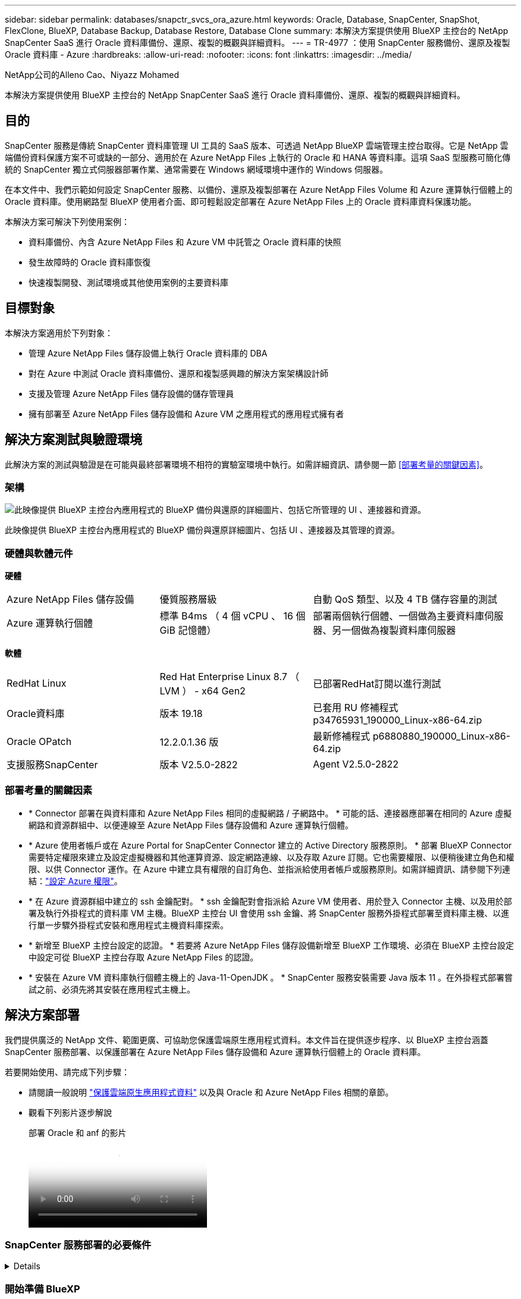 ---
sidebar: sidebar 
permalink: databases/snapctr_svcs_ora_azure.html 
keywords: Oracle, Database, SnapCenter, SnapShot, FlexClone, BlueXP, Database Backup, Database Restore, Database Clone 
summary: 本解決方案提供使用 BlueXP 主控台的 NetApp SnapCenter SaaS 進行 Oracle 資料庫備份、還原、複製的概觀與詳細資料。 
---
= TR-4977 ：使用 SnapCenter 服務備份、還原及複製 Oracle 資料庫 - Azure
:hardbreaks:
:allow-uri-read: 
:nofooter: 
:icons: font
:linkattrs: 
:imagesdir: ../media/


NetApp公司的Alleno Cao、Niyazz Mohamed

[role="lead"]
本解決方案提供使用 BlueXP 主控台的 NetApp SnapCenter SaaS 進行 Oracle 資料庫備份、還原、複製的概觀與詳細資料。



== 目的

SnapCenter 服務是傳統 SnapCenter 資料庫管理 UI 工具的 SaaS 版本、可透過 NetApp BlueXP 雲端管理主控台取得。它是 NetApp 雲端備份資料保護方案不可或缺的一部分、適用於在 Azure NetApp Files 上執行的 Oracle 和 HANA 等資料庫。這項 SaaS 型服務可簡化傳統的 SnapCenter 獨立式伺服器部署作業、通常需要在 Windows 網域環境中運作的 Windows 伺服器。

在本文件中、我們示範如何設定 SnapCenter 服務、以備份、還原及複製部署在 Azure NetApp Files Volume 和 Azure 運算執行個體上的 Oracle 資料庫。使用網路型 BlueXP 使用者介面、即可輕鬆設定部署在 Azure NetApp Files 上的 Oracle 資料庫資料保護功能。

本解決方案可解決下列使用案例：

* 資料庫備份、內含 Azure NetApp Files 和 Azure VM 中託管之 Oracle 資料庫的快照
* 發生故障時的 Oracle 資料庫恢復
* 快速複製開發、測試環境或其他使用案例的主要資料庫




== 目標對象

本解決方案適用於下列對象：

* 管理 Azure NetApp Files 儲存設備上執行 Oracle 資料庫的 DBA
* 對在 Azure 中測試 Oracle 資料庫備份、還原和複製感興趣的解決方案架構設計師
* 支援及管理 Azure NetApp Files 儲存設備的儲存管理員
* 擁有部署至 Azure NetApp Files 儲存設備和 Azure VM 之應用程式的應用程式擁有者




== 解決方案測試與驗證環境

此解決方案的測試與驗證是在可能與最終部署環境不相符的實驗室環境中執行。如需詳細資訊、請參閱一節 <<部署考量的關鍵因素>>。



=== 架構

image:snapctr_svcs_azure_architect.png["此映像提供 BlueXP 主控台內應用程式的 BlueXP 備份與還原的詳細圖片、包括它所管理的 UI 、連接器和資源。"]

此映像提供 BlueXP 主控台內應用程式的 BlueXP 備份與還原詳細圖片、包括 UI 、連接器及其管理的資源。



=== 硬體與軟體元件

*硬體*

[cols="30%, 30%, 40%"]
|===


| Azure NetApp Files 儲存設備 | 優質服務層級 | 自動 QoS 類型、以及 4 TB 儲存容量的測試 


| Azure 運算執行個體 | 標準 B4ms （ 4 個 vCPU 、 16 個 GiB 記憶體） | 部署兩個執行個體、一個做為主要資料庫伺服器、另一個做為複製資料庫伺服器 
|===
*軟體*

[cols="30%, 30%, 40%"]
|===


| RedHat Linux | Red Hat Enterprise Linux 8.7 （ LVM ） - x64 Gen2 | 已部署RedHat訂閱以進行測試 


| Oracle資料庫 | 版本 19.18 | 已套用 RU 修補程式 p34765931_190000_Linux-x86-64.zip 


| Oracle OPatch | 12.2.0.1.36 版 | 最新修補程式 p6880880_190000_Linux-x86-64.zip 


| 支援服務SnapCenter | 版本 V2.5.0-2822 | Agent V2.5.0-2822 
|===


=== 部署考量的關鍵因素

* * Connector 部署在與資料庫和 Azure NetApp Files 相同的虛擬網路 / 子網路中。 * 可能的話、連接器應部署在相同的 Azure 虛擬網路和資源群組中、以便連線至 Azure NetApp Files 儲存設備和 Azure 運算執行個體。
* * Azure 使用者帳戶或在 Azure Portal for SnapCenter Connector 建立的 Active Directory 服務原則。 * 部署 BlueXP Connector 需要特定權限來建立及設定虛擬機器和其他運算資源、設定網路連線、以及存取 Azure 訂閱。它也需要權限、以便稍後建立角色和權限、以供 Connector 運作。在 Azure 中建立具有權限的自訂角色、並指派給使用者帳戶或服務原則。如需詳細資訊、請參閱下列連結：link:https://docs.netapp.com/us-en/bluexp-setup-admin/task-set-up-permissions-azure.html#set-up-permissions-to-create-the-connector-from-bluexp["設定 Azure 權限"^]。
* * 在 Azure 資源群組中建立的 ssh 金鑰配對。 * ssh 金鑰配對會指派給 Azure VM 使用者、用於登入 Connector 主機、以及用於部署及執行外掛程式的資料庫 VM 主機。BlueXP 主控台 UI 會使用 ssh 金鑰、將 SnapCenter 服務外掛程式部署至資料庫主機、以進行單一步驟外掛程式安裝和應用程式主機資料庫探索。
* * 新增至 BlueXP 主控台設定的認證。 * 若要將 Azure NetApp Files 儲存設備新增至 BlueXP 工作環境、必須在 BlueXP 主控台設定中設定可從 BlueXP 主控台存取 Azure NetApp Files 的認證。
* * 安裝在 Azure VM 資料庫執行個體主機上的 Java-11-OpenJDK 。 * SnapCenter 服務安裝需要 Java 版本 11 。在外掛程式部署嘗試之前、必須先將其安裝在應用程式主機上。




== 解決方案部署

我們提供廣泛的 NetApp 文件、範圍更廣、可協助您保護雲端原生應用程式資料。本文件旨在提供逐步程序、以 BlueXP 主控台涵蓋 SnapCenter 服務部署、以保護部署在 Azure NetApp Files 儲存設備和 Azure 運算執行個體上的 Oracle 資料庫。

若要開始使用、請完成下列步驟：

* 請閱讀一般說明 link:https://docs.netapp.com/us-en/cloud-manager-backup-restore/concept-protect-cloud-app-data-to-cloud.html#architecture["保護雲端原生應用程式資料"^] 以及與 Oracle 和 Azure NetApp Files 相關的章節。
* 觀看下列影片逐步解說
+
.部署 Oracle 和 anf 的影片
video::48adf2d8-3f5e-4ab3-b25c-b04a014635ac[panopto]




=== SnapCenter 服務部署的必要條件

[%collapsible]
====
部署需要下列先決條件。

. Azure VM 執行個體上的主要 Oracle 資料庫伺服器、完全部署並執行 Oracle 資料庫。
. 部署在 Azure 中的 Azure NetApp Files 儲存服務容量集區、可滿足硬體元件一節中所列的資料庫儲存需求。
. Azure VM 執行個體上的次要資料庫伺服器、可用於測試將 Oracle 資料庫複製到替代主機的情形、以支援開發 / 測試工作負載、或任何需要完整資料集正式作業 Oracle 資料庫的使用案例。
. 如需在 Azure NetApp Files 和 Azure 運算執行個體上部署 Oracle 資料庫的其他資訊、請參閱 link:azure_ora_nfile_usecase.html["Oracle資料庫部署Azure NetApp Files 與保護功能"^]。


====


=== 開始準備 BlueXP

[%collapsible]
====
. 使用連結 link:https://console.bluexp.netapp.com/["NetApp BlueXP"] 註冊 BlueXP 主控台存取。
. 建立 Azure 使用者帳戶或 Active Directory 服務原則、並在 Azure 入口網站中授予 Azure Connector 部署角色的權限。
. 若要設定 BlueXP 來管理 Azure 資源、請新增 BlueXP 認證、其中包含 Active Directory 服務主體的詳細資料、 BlueXP 可用來驗證 Azure Active Directory （應用程式用戶端 ID ）、這是服務主體應用程式的用戶端機密（用戶端秘密）、 以及組織的 Active Directory ID （租戶 ID ）。
. 您也需要 Azure 虛擬網路、資源群組、安全性群組、用於 VM 存取的 SSH 金鑰等、以便安裝 Connector 資源配置和資料庫外掛程式。


====


=== 部署 SnapCenter 服務的連接器

[%collapsible]
====
. 登入 BlueXP 主控台。
+
image:snapctr_svcs_connector_02-canvas.png["GUI 中顯示此步驟的螢幕擷取畫面。"]

. 按一下 * Connector* 下拉式箭頭和 * 新增 Connector* 以啟動 Connector 資源配置工作流程。
+
image:snapctr_svcs_connector_03-addc.png["GUI 中顯示此步驟的螢幕擷取畫面。"]

. 選擇您的雲端供應商（在此案例中為 * Microsoft Azure * ）。
+
image:snapctr_svcs_connector_04-azure.png["GUI 中顯示此步驟的螢幕擷取畫面。"]

. 如果您已在 Azure 帳戶中設定 * 權限 * 、 * 驗證 * 和 * 網路 * 步驟、請略過這些步驟。否則、您必須先設定這些項目、才能繼續。您也可以從這裡擷取上一節所參照之 Azure 原則的權限 "<<開始準備 BlueXP>>。」
+
image:snapctr_svcs_connector_05-azure.png["GUI 中顯示此步驟的螢幕擷取畫面。"]

. 按一下 * 跳至部署 * 以設定您的連接器 * 虛擬機器驗證 * 。新增您在加入 BlueXP 準備連接器作業系統驗證期間、在 Azure 資源群組中建立的 SSH 金鑰配對。
+
image:snapctr_svcs_connector_06-azure.png["GUI 中顯示此步驟的螢幕擷取畫面。"]

. 提供連接器執行個體的名稱、選取 * 建立 * 並接受 * 詳細資料 * 下的預設 * 角色名稱 * 、然後選擇 Azure 帳戶的訂閱。
+
image:snapctr_svcs_connector_07-azure.png["GUI 中顯示此步驟的螢幕擷取畫面。"]

. 使用適當的 * vnet* 、 * 子網路 * 來設定網路連線、並停用 * 公用 IP* 、但請確保連接器能在您的 Azure 環境中存取網際網路。
+
image:snapctr_svcs_connector_08-azure.png["GUI 中顯示此步驟的螢幕擷取畫面。"]

. 為允許 HTTP 、 HTTPS 和 SSH 存取的連接器設定 * 安全性群組 * 。
+
image:snapctr_svcs_connector_09-azure.png["GUI 中顯示此步驟的螢幕擷取畫面。"]

. 檢閱摘要頁面、然後按一下 * 新增 * 以開始建立連接器。完成部署通常需要 10 分鐘。完成後、連接器執行個體 VM 就會出現在 Azure 入口網站中。
+
image:snapctr_svcs_connector_10-azure.png["GUI 中顯示此步驟的螢幕擷取畫面。"]

. 部署連接器之後、新建立的連接器會出現在 * Connector* 下拉式清單下。
+
image:snapctr_svcs_connector_11-azure.png["GUI 中顯示此步驟的螢幕擷取畫面。"]



====


=== 在 BlueXP 中定義用於 Azure 資源存取的認證

[%collapsible]
====
. 按一下 BlueXP 主控台右上角的設定圖示以開啟 * 帳戶認證 * 頁面、按一下 * 新增認證 * 以啟動認證組態工作流程。
+
image:snapctr_svcs_credential_01-azure.png["GUI 中顯示此步驟的螢幕擷取畫面。"]

. 選擇認證位置為 - * Microsoft Azure - BlueXP* 。
+
image:snapctr_svcs_credential_02-azure.png["GUI 中顯示此步驟的螢幕擷取畫面。"]

. 使用適當的 * 用戶端機密 * 、 * 用戶端 ID* 和 * 租戶 ID* 來定義 Azure 認證、這些資訊應在先前的 BlueXP 登入程序中收集。
+
image:snapctr_svcs_credential_03-azure.png["GUI 中顯示此步驟的螢幕擷取畫面。"]

. 審查與 * 新增 * 。image:snapctr_svcs_credential_04-azure.png["GUI 中顯示此步驟的螢幕擷取畫面。"]
. 您可能還需要將 * Marketplace Subscription* 與認證建立關聯。image:snapctr_svcs_credential_05-azure.png["GUI 中顯示此步驟的螢幕擷取畫面。"]


====


=== SnapCenter 服務設定

[%collapsible]
====
設定 Azure 認證之後、即可透過下列程序來設定 SnapCenter 服務：

. 回到 Canvas 頁面、從 * My Working Environment* 按一下 * 新增工作環境 * 、探索部署在 Azure 中的 Azure NetApp Files 。
+
image:snapctr_svcs_connector_11-azure.png["GUI 中顯示此步驟的螢幕擷取畫面。"]

. 選擇 * Microsoft Azure * 作為位置、然後按一下 * Discover * （探索 * ）。
+
image:snapctr_svcs_setup_02-azure.png["GUI 中顯示此步驟的螢幕擷取畫面。"]

. 名稱 * 工作環境 * 並選擇 * 認證名稱 * （在上一節中建立）、然後按一下 * 繼續 * 。
+
image:snapctr_svcs_setup_03-azure.png["GUI 中顯示此步驟的螢幕擷取畫面。"]

. BlueXP 主控台會返回 * 我的工作環境 * 、而從 Azure 探索到的 Azure NetApp Files 現在會出現在 * 畫布 * 上。
+
image:snapctr_svcs_setup_04-azure.png["GUI 中顯示此步驟的螢幕擷取畫面。"]

. 按一下 * Azure NetApp Files 工作環境 * 圖示、然後按一下 * 輸入工作環境 * 、即可檢視部署在 Azure NetApp Files 儲存設備中的 Oracle 資料庫磁碟區。
+
image:snapctr_svcs_setup_05-azure.png["GUI 中顯示此步驟的螢幕擷取畫面。"]

. 從主控台的左側側欄中、將滑鼠移到保護圖示上、然後按一下 * 保護 * > * 應用程式 * 、即可開啟應用程式啟動頁面。按一下「*探索應用程式*」。
+
image:snapctr_svcs_setup_09-azure.png["GUI 中顯示此步驟的螢幕擷取畫面。"]

. 選取 * 雲端原生 * 作為應用程式來源類型。
+
image:snapctr_svcs_setup_10-azure.png["GUI 中顯示此步驟的螢幕擷取畫面。"]

. 選擇 * Oracle* 作為應用程式類型、按一下 * 下一步 * 以開啟主機詳細資料頁面。
+
image:snapctr_svcs_setup_13-azure.png["GUI 中顯示此步驟的螢幕擷取畫面。"]

. 選取 * 使用 SSH* 並提供 Oracle Azure VM 詳細資料、例如 * IP 位址 * 、 * 連接器 * 、 Azure VM 管理 * 使用者名稱 * 、例如 azureuser 。按一下 * 新增 SSH 私密金鑰 * 、將您用來部署 Oracle Azure VM 的 SSH 金鑰配對貼上。系統也會提示您確認指紋。
+
image:snapctr_svcs_setup_15-azure.png["GUI 中顯示此步驟的螢幕擷取畫面。"] image:snapctr_svcs_setup_16-azure.png["GUI 中顯示此步驟的螢幕擷取畫面。"]

. 移至下一個 * 組態 * 頁面、在 Oracle Azure VM 上設定更多存取權。
+
image:snapctr_svcs_setup_17-azure.png["GUI 中顯示此步驟的螢幕擷取畫面。"]

. 檢閱並按一下 * 探索應用程式 * 、在 Oracle Azure VM 上安裝外掛程式、並在一個步驟中探索 VM 上的 Oracle 資料庫。
+
image:snapctr_svcs_setup_18-azure.png["GUI 中顯示此步驟的螢幕擷取畫面。"]

. Azure VM 上探索到的 Oracle 資料庫會新增至 * Applications* 、 * Applications* 頁面則會列出環境中的主機數和 Oracle 資料庫數。資料庫 * 保護狀態 * 一開始會顯示為 * 未受保護 * 。
+
image:snapctr_svcs_setup_19-azure.png["GUI 中顯示此步驟的螢幕擷取畫面。"]



這將完成 Oracle SnapCenter 服務的初始設定。本文件接下來三節將說明 Oracle 資料庫備份、還原及複製作業。

====


=== Oracle 資料庫備份

[%collapsible]
====
. 我們在 Azure VM 中的測試 Oracle 資料庫設定了三個磁碟區、總儲存容量約 1.6 TiB 。這提供了有關此大小資料庫的快照備份、還原和複製時間的內容。


....
[oracle@acao-ora01 ~]$ df -h
Filesystem                 Size  Used Avail Use% Mounted on
devtmpfs                   7.9G     0  7.9G   0% /dev
tmpfs                      7.9G     0  7.9G   0% /dev/shm
tmpfs                      7.9G   17M  7.9G   1% /run
tmpfs                      7.9G     0  7.9G   0% /sys/fs/cgroup
/dev/mapper/rootvg-rootlv   40G   23G   15G  62% /
/dev/mapper/rootvg-usrlv   9.8G  1.6G  7.7G  18% /usr
/dev/sda2                  496M  115M  381M  24% /boot
/dev/mapper/rootvg-varlv   7.9G  787M  6.7G  11% /var
/dev/mapper/rootvg-homelv  976M  323M  586M  36% /home
/dev/mapper/rootvg-optlv   2.0G  9.6M  1.8G   1% /opt
/dev/mapper/rootvg-tmplv   2.0G   22M  1.8G   2% /tmp
/dev/sda1                  500M  6.8M  493M   2% /boot/efi
172.30.136.68:/ora01-u01   100G   23G   78G  23% /u01
172.30.136.68:/ora01-u03   500G  117G  384G  24% /u03
172.30.136.68:/ora01-u02  1000G  804G  197G  81% /u02
tmpfs                      1.6G     0  1.6G   0% /run/user/1000
[oracle@acao-ora01 ~]$
....
. 若要保護資料庫、請按一下資料庫 * 保護狀態 * 旁的三個點、然後按一下 * 指派原則 * 、以檢視可套用至 Oracle 資料庫的預設預先載入或使用者定義資料庫保護原則。在 * 設定 * - * 原則 * 下、您可以選擇使用自訂備份頻率和備份資料保留時間來建立自己的原則。
+
image:snapctr_svcs_bkup_01-azure.png["GUI 中顯示此步驟的螢幕擷取畫面。"]

. 當您對原則組態感到滿意時、您可以 * 指派 * 您選擇的原則來保護資料庫。
+
image:snapctr_svcs_bkup_02-azure.png["GUI 中顯示此步驟的螢幕擷取畫面。"]

. 套用原則之後、資料庫保護狀態會變更為 * 受保護 * 、並加上綠色核取記號。BlueXP 會根據定義的排程執行快照備份。此外、 * 隨選備份 * 可從三點下拉式功能表取得、如下所示。
+
image:snapctr_svcs_bkup_03-azure.png["GUI 中顯示此步驟的螢幕擷取畫面。"]

. 從 * 工作監控 * 標籤、您可以檢視備份工作詳細資料。我們的測試結果顯示、備份 Oracle 資料庫大約需要 4 分鐘的時間、大約 1.6 TiB 。
+
image:snapctr_svcs_bkup_04-azure.png["GUI 中顯示此步驟的螢幕擷取畫面。"]

. 從三點下拉式功能表 * 檢視詳細資料 * 、您可以檢視從快照備份建立的備份集。
+
image:snapctr_svcs_bkup_05-azure.png["GUI 中顯示此步驟的螢幕擷取畫面。"]

. 資料庫備份詳細資料包括 * 備份名稱 * 、 * 備份類型 * 、 * SCN* 、 * RMAN Catalog* 及 * 備份時間 * 。備份集分別包含應用程式一致的資料磁碟區快照和記錄磁碟區快照。記錄 Volume 快照會在資料庫資料 Volume 快照之後立即執行。如果您在備份清單中尋找特定備份、可以套用篩選器。
+
image:snapctr_svcs_bkup_06-azure.png["GUI 中顯示此步驟的螢幕擷取畫面。"]



====


=== Oracle 資料庫還原與還原

[%collapsible]
====
. 若要進行資料庫還原、請按一下 * 應用程式 * 中要還原之特定資料庫的三點下拉式功能表、然後按一下 * 還原 * 以啟動資料庫還原與還原工作流程。
+
image:snapctr_svcs_restore_01-azure.png["GUI 中顯示此步驟的螢幕擷取畫面。"]

. 依時間戳記選擇您的 * 還原點 * 。清單中的每個時間戳記代表可用的資料庫備份集。
+
image:snapctr_svcs_restore_02-azure.png["GUI 中顯示此步驟的螢幕擷取畫面。"]

. 選擇您的 * 還原位置 * 至 * 原始位置 * 、即可就地還原及還原 Oracle 資料庫。
+
image:snapctr_svcs_restore_03-azure.png["GUI 中顯示此步驟的螢幕擷取畫面。"]

. 定義您的 * 還原範圍 * 和 * 恢復範圍 * 。「所有記錄」代表完整的最新還原、包括目前的記錄。
+
image:snapctr_svcs_restore_04-azure.png["GUI 中顯示此步驟的螢幕擷取畫面。"]

. 檢閱並 * 還原 * 以開始資料庫還原與還原。
+
image:snapctr_svcs_restore_05-azure.png["GUI 中顯示此步驟的螢幕擷取畫面。"]

. 在 * 工作監控 * 標籤中、我們觀察到執行最新的完整資料庫還原與還原需要 2 分鐘的時間。
+
image:snapctr_svcs_restore_06-azure.png["GUI 中顯示此步驟的螢幕擷取畫面。"]



====


=== Oracle 資料庫複製

[%collapsible]
====
資料庫複製程序與還原類似、但與預先安裝及設定相同 Oracle 軟體堆疊的替代 Azure VM 相似。


NOTE: 請確定您的 Azure NetApp 檔案儲存設備有足夠的容量、可容納與要複製的主要資料庫相同大小的複製資料庫。替代 Azure VM 已新增至 * 應用程式 * 。

. 按一下要在 * 應用程式 * 中複製之特定資料庫的三點下拉式功能表、然後按一下 * 還原 * 以啟動複製工作流程。
+
image:snapctr_svcs_restore_01-azure.png["此圖顯示輸入 / 輸出對話方塊或表示寫入內容"]

. 選取 * 還原點 * 、然後核取 * 還原至其他位置 * 。
+
image:snapctr_svcs_clone_01-azure.png["此圖顯示輸入 / 輸出對話方塊或表示寫入內容"]

. 在下一個 * 組態 * 頁面中、設定替代的 * 主機 * 、新資料庫 * SID* 和 * Oracle Home* 、如同在其他 Azure VM 上所設定。
+
image:snapctr_svcs_clone_02-azure.png["此圖顯示輸入 / 輸出對話方塊或表示寫入內容"]

. 檢閱 * 一般 * 頁面會顯示複製資料庫的詳細資料、例如 SID 、替代主機、資料檔案位置、恢復範圍等
+
image:snapctr_svcs_clone_03-azure.png["此圖顯示輸入 / 輸出對話方塊或表示寫入內容"]

. 檢閱 * 資料庫參數 * 頁面會顯示複製資料庫組態的詳細資料、以及一些資料庫參數設定。
+
image:snapctr_svcs_clone_04-azure.png["此圖顯示輸入 / 輸出對話方塊或表示寫入內容"]

. 從 * 工作監控 * 標籤監控複製工作狀態、我們觀察到複製 1.6 TiB Oracle 資料庫需要 8 分鐘。
+
image:snapctr_svcs_clone_05-azure.png["此圖顯示輸入 / 輸出對話方塊或表示寫入內容"]

. 驗證 BlueXP * Applications* 頁面中顯示複製資料庫的複製資料庫已立即登錄 BlueXP 。
+
image:snapctr_svcs_clone_06-azure.png["此圖顯示輸入 / 輸出對話方塊或表示寫入內容"]

. 驗證 Oracle Azure VM 上顯示複製資料庫依預期執行的複製資料庫。
+
image:snapctr_svcs_clone_07-azure.png["此圖顯示輸入 / 輸出對話方塊或表示寫入內容"]



這將完成在 Azure 中使用 SnapCenter 服務的 NetApp BlueXP 主控台進行 Oracle 資料庫備份、還原及複製的示範。

====


== 其他資訊

若要深入瞭解本文所述資訊、請檢閱下列文件和 / 或網站：

* 設定及管理BlueXP
+
link:https://docs.netapp.com/us-en/cloud-manager-setup-admin/index.htmll["https://docs.netapp.com/us-en/cloud-manager-setup-admin/index.html"^]

* BlueXP 備份與還原文件
+
link:https://docs.netapp.com/us-en/cloud-manager-backup-restore/index.html["https://docs.netapp.com/us-en/cloud-manager-backup-restore/index.html"^]

* Azure NetApp Files
+
link:https://azure.microsoft.com/en-us/products/netapp["https://azure.microsoft.com/en-us/products/netapp"^]

* 開始使用 Azure
+
link:https://azure.microsoft.com/en-us/get-started/["https://azure.microsoft.com/en-us/get-started/"^]


